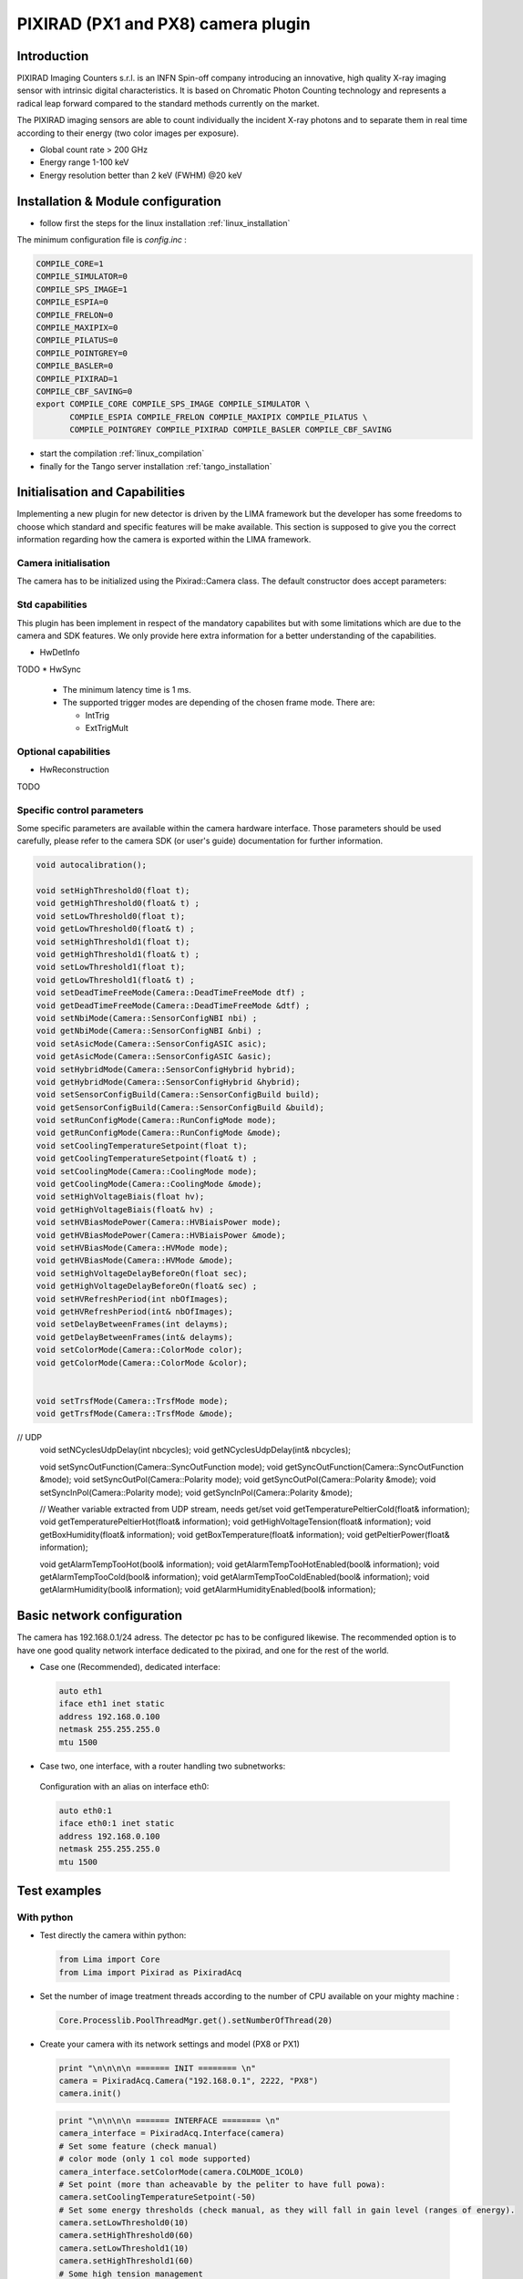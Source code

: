 .. _camera-pixirad:

PIXIRAD (PX1 and PX8) camera plugin
-----------------------------------


.. image:: Comp-PIXIRAD8.png
   :scale: 50 %
.. image:: PIXIRAD1_photos.png

Introduction
````````````
PIXIRAD Imaging Counters s.r.l. is an INFN Spin-off company introducing an innovative, high quality X-ray imaging sensor with intrinsic digital characteristics. It is based on Chromatic Photon Counting technology and represents a radical leap forward compared to the standard methods currently on the market.

The PIXIRAD imaging sensors are able to count individually the incident X-ray photons and to separate them in real time according to their energy (two color images per exposure).

- Global count rate > 200 GHz
- Energy range 1-100 keV
- Energy resolution better than 2 keV (FWHM) @20 keV

Installation & Module configuration
````````````````````````````````````
-  follow first the steps for the linux installation :ref:`linux_installation`

The minimum configuration file is *config.inc* :

.. code-block:: sh

  COMPILE_CORE=1
  COMPILE_SIMULATOR=0
  COMPILE_SPS_IMAGE=1
  COMPILE_ESPIA=0
  COMPILE_FRELON=0
  COMPILE_MAXIPIX=0
  COMPILE_PILATUS=0
  COMPILE_POINTGREY=0
  COMPILE_BASLER=0
  COMPILE_PIXIRAD=1
  COMPILE_CBF_SAVING=0
  export COMPILE_CORE COMPILE_SPS_IMAGE COMPILE_SIMULATOR \
         COMPILE_ESPIA COMPILE_FRELON COMPILE_MAXIPIX COMPILE_PILATUS \
         COMPILE_POINTGREY COMPILE_PIXIRAD COMPILE_BASLER COMPILE_CBF_SAVING

-  start the compilation :ref:`linux_compilation`

-  finally for the Tango server installation :ref:`tango_installation`


Initialisation and Capabilities
````````````````````````````````
Implementing a new plugin for new detector is driven by the LIMA framework but
the developer has some freedoms to choose which standard and specific features will be make available. This section is supposed to give you the correct information regarding how the camera is exported within the LIMA framework.


Camera initialisation
......................

The camera has to be initialized using the Pixirad::Camera class. The default constructor does accept parameters:

Std capabilities
................

This plugin has been implement in respect of the mandatory capabilites but with some limitations which are due to the camera and SDK features.  We only provide here extra information for a better understanding of the capabilities.

* HwDetInfo

TODO
* HwSync

 - The minimum latency time is 1 ms.

 - The supported trigger modes are depending of the chosen frame mode. There are:

   - IntTrig
   - ExtTrigMult

Optional capabilities
........................

* HwReconstruction

TODO

Specific control parameters
.............................

Some specific parameters are available within the camera hardware interface. Those parameters should be used carefully, please refer to the camera SDK (or user's guide) documentation for further information.


.. code-block:: cpp

        void autocalibration();
	
        void setHighThreshold0(float t);
        void getHighThreshold0(float& t) ;
        void setLowThreshold0(float t);
        void getLowThreshold0(float& t) ;
        void setHighThreshold1(float t);
        void getHighThreshold1(float& t) ;
        void setLowThreshold1(float t);
        void getLowThreshold1(float& t) ;
        void setDeadTimeFreeMode(Camera::DeadTimeFreeMode dtf) ;
        void getDeadTimeFreeMode(Camera::DeadTimeFreeMode &dtf) ;
        void setNbiMode(Camera::SensorConfigNBI nbi) ;
        void getNbiMode(Camera::SensorConfigNBI &nbi) ;
        void setAsicMode(Camera::SensorConfigASIC asic);
        void getAsicMode(Camera::SensorConfigASIC &asic);
        void setHybridMode(Camera::SensorConfigHybrid hybrid);
        void getHybridMode(Camera::SensorConfigHybrid &hybrid);
	void setSensorConfigBuild(Camera::SensorConfigBuild build);
	void getSensorConfigBuild(Camera::SensorConfigBuild &build);
        void setRunConfigMode(Camera::RunConfigMode mode);
        void getRunConfigMode(Camera::RunConfigMode &mode);
        void setCoolingTemperatureSetpoint(float t);
        void getCoolingTemperatureSetpoint(float& t) ;
        void setCoolingMode(Camera::CoolingMode mode);
        void getCoolingMode(Camera::CoolingMode &mode);
        void setHighVoltageBiais(float hv);
        void getHighVoltageBiais(float& hv) ;
        void setHVBiasModePower(Camera::HVBiaisPower mode);
        void getHVBiasModePower(Camera::HVBiaisPower &mode);
        void setHVBiasMode(Camera::HVMode mode);
        void getHVBiasMode(Camera::HVMode &mode);
        void setHighVoltageDelayBeforeOn(float sec);
        void getHighVoltageDelayBeforeOn(float& sec) ;
        void setHVRefreshPeriod(int nbOfImages);
        void getHVRefreshPeriod(int& nbOfImages);
        void setDelayBetweenFrames(int delayms);
        void getDelayBetweenFrames(int& delayms);
        void setColorMode(Camera::ColorMode color);
        void getColorMode(Camera::ColorMode &color);
	
	
	void setTrsfMode(Camera::TrsfMode mode);
	void getTrsfMode(Camera::TrsfMode &mode);

// UDP
	void setNCyclesUdpDelay(int nbcycles);
	void getNCyclesUdpDelay(int& nbcycles);
	
	void setSyncOutFunction(Camera::SyncOutFunction mode);
	void getSyncOutFunction(Camera::SyncOutFunction &mode);
	void setSyncOutPol(Camera::Polarity mode);
	void getSyncOutPol(Camera::Polarity &mode);
	void setSyncInPol(Camera::Polarity mode);
	void getSyncInPol(Camera::Polarity &mode);
	
	
	
	// Weather variable extracted from UDP stream, needs get/set
	void getTemperaturePeltierCold(float& information);
	void getTemperaturePeltierHot(float& information);
	void getHighVoltageTension(float& information);
	void getBoxHumidity(float& information);
	void getBoxTemperature(float& information);
	void getPeltierPower(float& information);
	
	void getAlarmTempTooHot(bool& information);
	void getAlarmTempTooHotEnabled(bool& information);
	void getAlarmTempTooCold(bool& information);
	void getAlarmTempTooColdEnabled(bool& information);
	void getAlarmHumidity(bool& information);
	void getAlarmHumidityEnabled(bool& information);


Basic network configuration
````````````````````````````

The camera has 192.168.0.1/24 adress. The detector pc has to be configured likewise.
The recommended option is to have one good quality network interface dedicated to the pixirad, and one for the rest of the world.

- Case one (Recommended), dedicated interface:

 .. code-block:: sh

   auto eth1
   iface eth1 inet static
   address 192.168.0.100
   netmask 255.255.255.0
   mtu 1500


- Case two, one interface, with a router handling two subnetworks:

 Configuration with an alias on interface eth0:

 .. code-block:: sh

   auto eth0:1
   iface eth0:1 inet static
   address 192.168.0.100
   netmask 255.255.255.0
   mtu 1500
               
            
Test examples
``````````````        
            
With python 
............

- Test directly the camera within python:


 .. code-block:: python

   from Lima import Core
   from Lima import Pixirad as PixiradAcq
   



- Set the number of image treatment threads according to the number of CPU available on your mighty machine :

 .. code-block:: python

   Core.Processlib.PoolThreadMgr.get().setNumberOfThread(20)



- Create your camera with its network settings and model (PX8 or PX1)

 .. code-block:: python

   print "\n\n\n\n ======= INIT ======== \n"
   camera = PixiradAcq.Camera("192.168.0.1", 2222, "PX8")
   camera.init() 


 .. code-block:: python

   print "\n\n\n\n ======= INTERFACE ======== \n"
   camera_interface = PixiradAcq.Interface(camera)
   # Set some feature (check manual) 
   # color mode (only 1 col mode supported)
   camera_interface.setColorMode(camera.COLMODE_1COL0)
   # Set point (more than acheavable by the peliter to have full powa):
   camera.setCoolingTemperatureSetpoint(-50) 
   # Set some energy thresholds (check manual, as they will fall in gain level (ranges of energy).
   camera.setLowThreshold0(10)
   camera.setHighThreshold0(60)
   camera.setLowThreshold1(10)
   camera.setHighThreshold1(60)
   # Some high tension management 
   camera.setHighVoltageBiais(2100)
   camera.setHVBiasModePower(1)
   camera.setHighVoltageDelayBeforeOn(3)
   camera.setHVRefreshPeriod(1000);
   # some ethernet interface 
   camera_interface.setTrsfMode(camera.UNMOD)


 .. code-block:: python

   # Get control over things:
   print "\n\n\n\n ======= CONTROL ======== \n"
   control = Core.CtControl(camera_interface)
   # set how much you want lima to buffer memory for treatment.
   control.buffer().setMaxMemory(70)


 .. code-block:: python

   # Get the object with whom you will play :
   print "\n\n\n\n ======= ACQUISITION OBJECT ======== \n"
   acq = control.acquisition()
   # Define trigger:
   acq.setTriggerMode(Core.IntTrig)
   #acq.setTriggerMode(Core.ExtTrigMult)



 .. code-block:: python

   # save somewhere
   saving = control.saving()
   pars=newsaving.getParameters()
   pars.directory='/tmp/test'
   pars.prefix=basename
   pars.suffix='.edf'
   pars.fileFormat=Core.CtSaving.EDF
   pars.savingMode=Core.CtSaving.AutoFrame
   saving.setParameters(pars)

 .. code-block:: python

   # Take images !
   # expo time for one frame :
   acq.setAcqExpoTime(0.01)
   # number of frames:
   acq.setAcqNbFrames(10)
   # get it !
   control.prepareAcq(); 
   control.startAcq()

 .. code-block:: python

   # pretty ones now !
   # Take many (100) images and accumulate them to have better stats and one image written:
   acq.setAcqMode(Core.Accumulation)
   # Max expo time per frame:
   acq.setAccMaxExpoTime(0.01)
   # Total time for the accumulation:
   acq.setAcqExpoTime(1);
   # how many accumulated images:
   acq.setAcqNbFrames(1)
   # get them all and keep one:
   control.prepareAcq(); 
   control.startAcq()




With Tango
..........

- Properties 

 .. code-block:: sh

   initial_model = PX8   // or PX1
   ip_address    = 192.168.0.1
   port_number   = 2222


- PyTango client connection examples:

 .. code-block:: python

   import PyTango
   pixi = PyTango.DeviceProxy("d05/pixirad/pixirad")
   limaccd = PyTango.DeviceProxy("d05/pixirad/pixirad8")
   pixi.cooling_temperature_setpoint = -50
   pixi.high_voltage_biais = 2100
   pixi.dead_time_free_mode = 'DEAD_TIME_FREE_MODE_OFF'
   pixi.color_mode = 'COLMODE_1COL0'
   pixi.low_threshold0 =  1
   pixi.high_threshold0 = 99
   pixi.low_threshold1 =  1
   pixi.high_threshold1 = 99
   #pixi.sensor_config_build = 'PX8'
   pixi.h_v_bias_mode_power = 1
   pixi.trsf_mode = "UNMOD"
   limaccd.buffer_max_memory = 80	
   limaccd.acq_nb_frames = 0
   limaccd.acq_expo_time = 0.01
   limaccd.prepareAcq()
   limaccd.startAcq()


                           
Advanced configuration and optimization  (**optional**)
````````````````````````````````````````````````````````
The camera will send the images as small (1490) udp datagrams, as fast as it can, nearly saturating the bandwidth of the 1Gb ethernet link.
Bad network cards, or high latency systems will result in a loss of part of the image. 
If this happens, several points needs checking. The ethernet card driver might drop packets (and as they are UDP, there won't be any chace to see them). 
The linux kernel UDP buffer might saturate and willingly drop packets (but you knows it at least). In this case, it means that your reading loop (reading from the linux udp buffer) is too slow.


- Using FIFO realtime mode can help.
- Tuning network buffers can help.
- Changing ethernet card can save your skin, and avoid you loosing weeks fine tuning muddy cards.

Realtime mode
.............

In : /etc/security/limits.conf add : 

.. code-block:: sh

   username    -       rtprio  5

In soft :

.. code-block:: cpp

   pthread_t this_thread = pthread_self(); 
   struct sched_param params;     
   params.sched_priority = 5; 
   ret = pthread_setschedparam(this_thread, SCHED_FIFO, &params);
   if (ret != 0) { std::cout << "Check /etc/security/limits.conf " << std::endl; }

Kernel tuning
.............
man udp

Change in /etc/sysctl.conf and validate with sysctl -p

.. code-block:: sh

   net.core.rmem_max = 256217728
   net.core.wmem_max = 256217728
   net.ipv4.udp_mem = 131072 262144 524288
   net.ipv4.udp_rmem_min = 65536
   net.core.netdev_max_backlog = 65536 
   net.core.somaxconn = 1024

Network card driver tuning
..........................
.. code-block:: sh

   ethtool -g eth1
   Ring parameters for eth1:
   Pre-set maximums:
   RX:		4096
   RX Mini:	0
   RX Jumbo:	0
   TX:		4096
   Current hardware settings:
   RX:		512         <<<<<< =====
   RX Mini:	0
   RX Jumbo:	0
   TX:		512

Increased with :

.. code-block:: sh

   ethtool -G eth1 rx 4096


Troubleshootings
````````````````
UDP debug tips
...............
  If you suspect drop of UDP datagram due to a too small kernel buffer (the plugin is too slow to treat the buffer, it filled and drop frames)
  
.. code-block:: sh

  cat /proc/net/udp
  
  And check the drop column.
  
.. code-block:: sh

  cat /proc/sys/net/core/rmem_max  

  tells you the buffer size 
  by default : 131071
  
  Enough for 100 images:
  
.. code-block:: sh

  net.core.rmem_max = 507217408


Possible problems with network
...............................
== List of known to work cards ==
= Embedded motherboard card on optiplex 980:
Intel Corporation 82578DM Gigabit Network Connection (rev 05)

== List of non working cards ==
= Intel pro 1000 on PCI card (82541GI) (debian 7 & 9):
Intel Corporation 82541GI Gigabit Ethernet Controller
Intel Corporation 82541PI Gigabit Ethernet Controller (rev 05)




Possible problems with Chillers
...............................
Symptoms : strippy images

The goal is to setup your temperature settings as to have the peltier full time @ max power.
If the peltier is regulating the temperature, stripes appears in the images.
A easy way is to setup a -50C unreachable goal for the detector and let it stabilise to wathever temperature it can reach based on chiller setting.
Chiller is supposed to be set at 16degC. Going bellow needs a hutch humidity well controlled.






